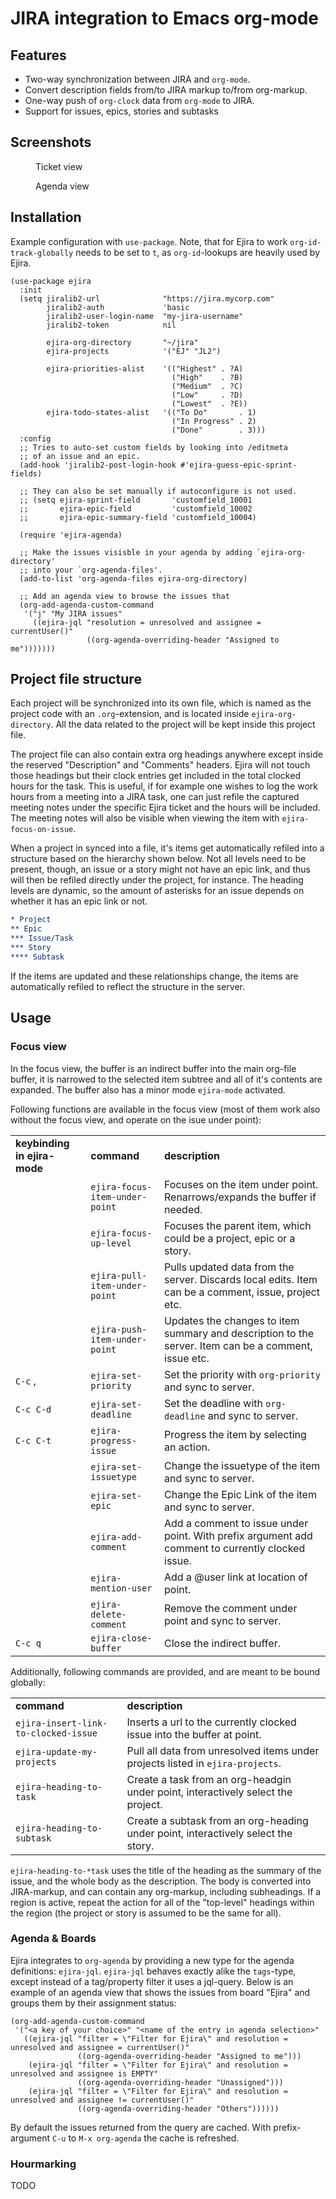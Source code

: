 * JIRA integration to Emacs org-mode
** Features
- Two-way synchronization between JIRA and =org-mode=.
- Convert description fields from/to JIRA markup to/from org-markup.
- One-way push of =org-clock= data from =org-mode= to JIRA.
- Support for issues, epics, stories and subtasks

** Screenshots

#+CAPTION: Ticket view
[[./screenshot.png]]

#+CAPTION: Agenda view
[[./agenda.png]]

** Installation
Example configuration with =use-package=. Note, that for Ejira to work =org-id-track-globally= needs to be set to =t=, as =org-id=-lookups are heavily used by Ejira.
#+BEGIN_SRC elisp
  (use-package ejira
    :init
    (setq jiralib2-url              "https://jira.mycorp.com"
          jiralib2-auth             'basic
          jiralib2-user-login-name  "my-jira-username"
          jiralib2-token            nil

          ejira-org-directory       "~/jira"
          ejira-projects            '("EJ" "JL2")

          ejira-priorities-alist    '(("Highest" . ?A)
                                      ("High"    . ?B)
                                      ("Medium"  . ?C)
                                      ("Low"     . ?D)
                                      ("Lowest"  . ?E))
          ejira-todo-states-alist   '(("To Do"       . 1)
                                      ("In Progress" . 2)
                                      ("Done"        . 3)))
    :config
    ;; Tries to auto-set custom fields by looking into /editmeta
    ;; of an issue and an epic.
    (add-hook 'jiralib2-post-login-hook #'ejira-guess-epic-sprint-fields)

    ;; They can also be set manually if autoconfigure is not used.
    ;; (setq ejira-sprint-field       'customfield_10001
    ;;       ejira-epic-field         'customfield_10002
    ;;       ejira-epic-summary-field 'customfield_10004)

    (require 'ejira-agenda)

    ;; Make the issues visisble in your agenda by adding `ejira-org-directory'
    ;; into your `org-agenda-files'.
    (add-to-list 'org-agenda-files ejira-org-directory)

    ;; Add an agenda view to browse the issues that
    (org-add-agenda-custom-command
     '("j" "My JIRA issues"
       ((ejira-jql "resolution = unresolved and assignee = currentUser()"
                   ((org-agenda-overriding-header "Assigned to me")))))))
#+END_SRC

** Project file structure
Each project will be synchronized into its own file, which is named as the project code with an =.org=-extension, and is located inside =ejira-org-directory=. All the data related to the project will be kept inside this project file.

The project file can also contain extra org headings anywhere except inside the reserved "Description" and "Comments" headers. Ejira will not touch those headings but their clock entries get included in the total clocked hours for the task. This is useful, if for example one wishes to log the work hours from a meeting into a JIRA task, one can just refile the captured meeting notes under the specific Ejira ticket and the hours will be included. The meeting notes will also be visible when viewing the item with =ejira-focus-on-issue=.

When a project in synced into a file, it's items get automatically refiled into a structure based on the hierarchy shown below. Not all levels need to be present, though, an issue or a story might not have an epic link, and thus will then be refiled directly under the project, for instance. The heading levels are dynamic, so the amount of asterisks for an issue depends on whether it has an epic link or not.

#+BEGIN_SRC org
  ,* Project
  ,** Epic
  ,*** Issue/Task
  ,*** Story
  ,**** Subtask
#+END_SRC

If the items are updated and these relationships change, the items are automatically refiled to reflect the structure in the server.

** Usage
*** Focus view
In the focus view, the buffer is an indirect buffer into the main org-file buffer, it is narrowed to the selected item subtree and all of it's contents are expanded. The buffer also has a minor mode =ejira-mode= activated.

Following functions are available in the focus view (most of them work also without the focus view, and operate on the isue under point):

| *keybinding in ejira-mode* | *command*                      | *description*                                                                                        |
|                            | =ejira-focus-item-under-point= | Focuses on the item under point. Renarrows/expands the buffer if needed.                             |
|                            | =ejira-focus-up-level=         | Focuses the parent item, which could be a project, epic or a story.                                  |
|                            | =ejira-pull-item-under-point=  | Pulls updated data from the server. Discards local edits. Item can be a comment, issue, project etc. |
|                            | =ejira-push-item-under-point=  | Updates the changes to item summary and description to the server. Item can be a comment, issue etc. |
| =C-c= ,                    | =ejira-set-priority=           | Set the priority with =org-priority= and sync to server.                                             |
| =C-c C-d=                  | =ejira-set-deadline=           | Set the deadline with =org-deadline= and sync to server.                                             |
| =C-c C-t=                  | =ejira-progress-issue=         | Progress the item by selecting an action.                                                            |
|                            | =ejira-set-issuetype=          | Change the issuetype of the item and sync to server.                                                 |
|                            | =ejira-set-epic=               | Change the Epic Link of the item and sync to server.                                                 |
|                            | =ejira-add-comment=            | Add a comment to issue under point. With prefix argument add comment to currently clocked issue.     |
|                            | =ejira-mention-user=           | Add a @user link at location of point.                                                               |
|                            | =ejira-delete-comment=         | Remove the comment under point and sync to server.                                                   |
| =C-c q=                    | =ejira-close-buffer=           | Close the indirect buffer.                                                                           |

Additionally, following commands are provided, and are meant to be bound globally:

| *command*                            | *description*                                                                     |
| =ejira-insert-link-to-clocked-issue= | Inserts a url to the currently clocked issue into the buffer at point.            |
| =ejira-update-my-projects=           | Pull all data from unresolved items under projects listed in =ejira-projects=.    |
| =ejira-heading-to-task=              | Create a task from an org-headgin under point, interactively select the project.  |
| =ejira-heading-to-subtask=           | Create a subtask from an org-heading under point, interactively select the story. |

=ejira-heading-to-*task= uses the title of the heading as the summary of the issue, and the whole body as the description. The body is converted into JIRA-markup, and can contain any org-markup, including subheadings. If a region is active, repeat the action for all of the "top-level" headings within the region (the project or story is assumed to be the same for all).

*** Agenda & Boards
Ejira integrates to =org-agenda= by providing a new type for the agenda definitions: =ejira-jql=. =ejira-jql= behaves exactly alike the =tags=-type, except instead of a tag/property filter it uses a jql-query. Below is an example of an agenda view that shows the issues from board "Ejira" and groups them by their assignment status:

#+BEGIN_SRC elisp
  (org-add-agenda-custom-command
   '("<a key of your choice>" "<name of the entry in agenda selection>"
     ((ejira-jql "filter = \"Filter for Ejira\" and resolution = unresolved and assignee = currentUser()"
                 ((org-agenda-overriding-header "Assigned to me")))
      (ejira-jql "filter = \"Filter for Ejira\" and resolution = unresolved and assignee is EMPTY"
                 ((org-agenda-overriding-header "Unassigned")))
      (ejira-jql "filter = \"Filter for Ejira\" and resolution = unresolved and assignee != currentUser()"
                 ((org-agenda-overriding-header "Others"))))))
#+END_SRC

By default the issues returned from the query are cached. With prefix-argument =C-u= to =M-x org-agenda= the cache is refreshed.

*** Hourmarking
TODO

